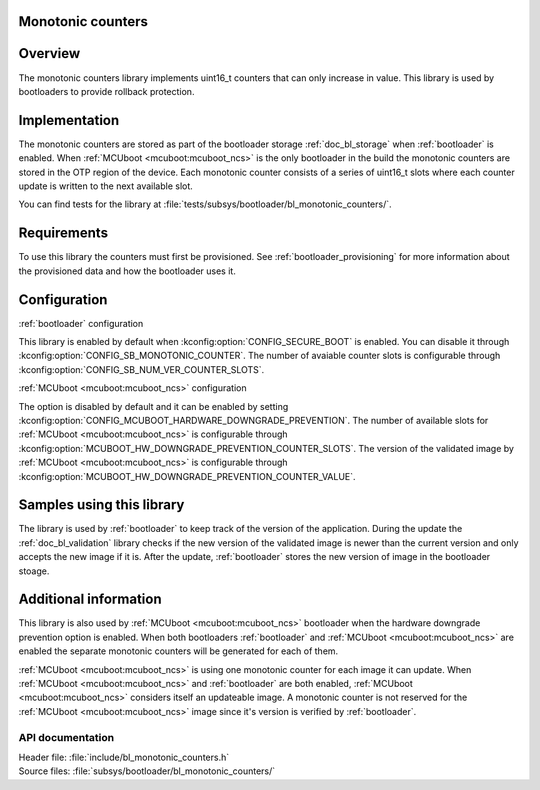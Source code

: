 .. _doc_bl_monotonic_counters:

Monotonic counters
##################

.. contents::
   :local:
   :depth: 2


Overview
########

The monotonic counters library implements uint16_t counters that can only increase in value.
This library is used by bootloaders to provide rollback protection.

Implementation
##############

The monotonic counters are stored as part of the bootloader storage :ref:`doc_bl_storage` when :ref:`bootloader` is enabled.
When :ref:`MCUboot <mcuboot:mcuboot_ncs>` is the only bootloader in the build the monotonic counters are stored in the OTP region of the device.
Each monotonic counter consists of a series of uint16_t slots where each counter update is written to the next available slot.

You can find tests for the library at :file:`tests/subsys/bootloader/bl_monotonic_counters/`.

Requirements
############

To use this library the counters must first be provisioned. See :ref:`bootloader_provisioning` for more information about the provisioned data and how the bootloader uses it.

Configuration
#############

:ref:`bootloader` configuration

This library is enabled by default when :kconfig:option:`CONFIG_SECURE_BOOT` is enabled.
You can disable it through :kconfig:option:`CONFIG_SB_MONOTONIC_COUNTER`.
The number of avaiable counter slots is configurable through :kconfig:option:`CONFIG_SB_NUM_VER_COUNTER_SLOTS`.

:ref:`MCUboot <mcuboot:mcuboot_ncs>` configuration

The option is disabled by default and it can be enabled by setting :kconfig:option:`CONFIG_MCUBOOT_HARDWARE_DOWNGRADE_PREVENTION`.
The number of available slots for :ref:`MCUboot <mcuboot:mcuboot_ncs>` is configurable through :kconfig:option:`MCUBOOT_HW_DOWNGRADE_PREVENTION_COUNTER_SLOTS`.
The version of the validated image by :ref:`MCUboot <mcuboot:mcuboot_ncs>` is configurable through :kconfig:option:`MCUBOOT_HW_DOWNGRADE_PREVENTION_COUNTER_VALUE`.

Samples using this library
##########################

The library is used by :ref:`bootloader` to keep track of the version of the application.
During the update the :ref:`doc_bl_validation` library checks if the new version of the validated image is newer than the current version and only accepts the new image if it is.
After the update, :ref:`bootloader` stores the new version of image in the bootloader stoage.

Additional information
######################

This library is also used by :ref:`MCUboot <mcuboot:mcuboot_ncs>` bootloader when the hardware downgrade prevention option is enabled.
When both bootloaders :ref:`bootloader` and :ref:`MCUboot <mcuboot:mcuboot_ncs>` are enabled the separate monotonic counters will be generated for each of them.

:ref:`MCUboot <mcuboot:mcuboot_ncs>` is using one monotonic counter for each image it can update.
When :ref:`MCUboot <mcuboot:mcuboot_ncs>` and :ref:`bootloader` are both enabled, :ref:`MCUboot <mcuboot:mcuboot_ncs>` considers itself an updateable image.
A monotonic counter is not reserved for the :ref:`MCUboot <mcuboot:mcuboot_ncs>` image since it's version is verified by :ref:`bootloader`.

API documentation
*****************

| Header file: :file:`include/bl_monotonic_counters.h`
| Source files: :file:`subsys/bootloader/bl_monotonic_counters/`

.. doxygengroup:: bl_monotonic_counters
   :project: nrf
   :members:
